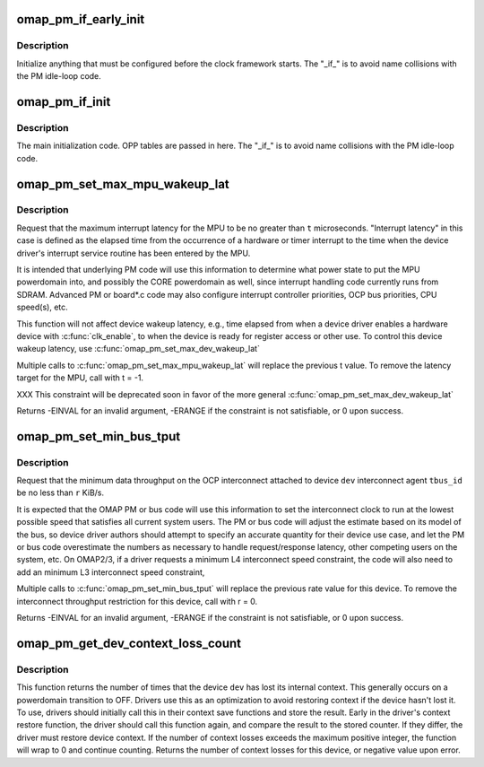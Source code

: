 .. -*- coding: utf-8; mode: rst -*-
.. src-file: arch/arm/mach-omap2/omap-pm.h

.. _`omap_pm_if_early_init`:

omap_pm_if_early_init
=====================

.. c:function:: int omap_pm_if_early_init( void)

    OMAP PM init code called before clock fw init

    :param  void:
        no arguments

.. _`omap_pm_if_early_init.description`:

Description
-----------

Initialize anything that must be configured before the clock
framework starts.  The "_if_" is to avoid name collisions with the
PM idle-loop code.

.. _`omap_pm_if_init`:

omap_pm_if_init
===============

.. c:function:: int omap_pm_if_init( void)

    OMAP PM init code called after clock fw init

    :param  void:
        no arguments

.. _`omap_pm_if_init.description`:

Description
-----------

The main initialization code.  OPP tables are passed in here.  The
"_if_" is to avoid name collisions with the PM idle-loop code.

.. _`omap_pm_set_max_mpu_wakeup_lat`:

omap_pm_set_max_mpu_wakeup_lat
==============================

.. c:function:: int omap_pm_set_max_mpu_wakeup_lat(struct device *dev, long t)

    set the maximum MPU wakeup latency

    :param struct device \*dev:
        struct device \* requesting the constraint

    :param long t:
        maximum MPU wakeup latency in microseconds

.. _`omap_pm_set_max_mpu_wakeup_lat.description`:

Description
-----------

Request that the maximum interrupt latency for the MPU to be no
greater than \ ``t``\  microseconds. "Interrupt latency" in this case is
defined as the elapsed time from the occurrence of a hardware or
timer interrupt to the time when the device driver's interrupt
service routine has been entered by the MPU.

It is intended that underlying PM code will use this information to
determine what power state to put the MPU powerdomain into, and
possibly the CORE powerdomain as well, since interrupt handling
code currently runs from SDRAM.  Advanced PM or board\*.c code may
also configure interrupt controller priorities, OCP bus priorities,
CPU speed(s), etc.

This function will not affect device wakeup latency, e.g., time
elapsed from when a device driver enables a hardware device with
\ :c:func:`clk_enable`\ , to when the device is ready for register access or
other use.  To control this device wakeup latency, use
\ :c:func:`omap_pm_set_max_dev_wakeup_lat`\ 

Multiple calls to \ :c:func:`omap_pm_set_max_mpu_wakeup_lat`\  will replace the
previous t value.  To remove the latency target for the MPU, call
with t = -1.

XXX This constraint will be deprecated soon in favor of the more
general \ :c:func:`omap_pm_set_max_dev_wakeup_lat`\ 

Returns -EINVAL for an invalid argument, -ERANGE if the constraint
is not satisfiable, or 0 upon success.

.. _`omap_pm_set_min_bus_tput`:

omap_pm_set_min_bus_tput
========================

.. c:function:: int omap_pm_set_min_bus_tput(struct device *dev, u8 agent_id, unsigned long r)

    set minimum bus throughput needed by device

    :param struct device \*dev:
        struct device \* requesting the constraint

    :param u8 agent_id:
        *undescribed*

    :param unsigned long r:
        minimum throughput (in KiB/s)

.. _`omap_pm_set_min_bus_tput.description`:

Description
-----------

Request that the minimum data throughput on the OCP interconnect
attached to device \ ``dev``\  interconnect agent \ ``tbus_id``\  be no less
than \ ``r``\  KiB/s.

It is expected that the OMAP PM or bus code will use this
information to set the interconnect clock to run at the lowest
possible speed that satisfies all current system users.  The PM or
bus code will adjust the estimate based on its model of the bus, so
device driver authors should attempt to specify an accurate
quantity for their device use case, and let the PM or bus code
overestimate the numbers as necessary to handle request/response
latency, other competing users on the system, etc.  On OMAP2/3, if
a driver requests a minimum L4 interconnect speed constraint, the
code will also need to add an minimum L3 interconnect speed
constraint,

Multiple calls to \ :c:func:`omap_pm_set_min_bus_tput`\  will replace the
previous rate value for this device.  To remove the interconnect
throughput restriction for this device, call with r = 0.

Returns -EINVAL for an invalid argument, -ERANGE if the constraint
is not satisfiable, or 0 upon success.

.. _`omap_pm_get_dev_context_loss_count`:

omap_pm_get_dev_context_loss_count
==================================

.. c:function:: int omap_pm_get_dev_context_loss_count(struct device *dev)

    return count of times dev has lost ctx

    :param struct device \*dev:
        struct device \*

.. _`omap_pm_get_dev_context_loss_count.description`:

Description
-----------

This function returns the number of times that the device \ ``dev``\  has
lost its internal context.  This generally occurs on a powerdomain
transition to OFF.  Drivers use this as an optimization to avoid restoring
context if the device hasn't lost it.  To use, drivers should initially
call this in their context save functions and store the result.  Early in
the driver's context restore function, the driver should call this function
again, and compare the result to the stored counter.  If they differ, the
driver must restore device context.   If the number of context losses
exceeds the maximum positive integer, the function will wrap to 0 and
continue counting.  Returns the number of context losses for this device,
or negative value upon error.

.. This file was automatic generated / don't edit.

